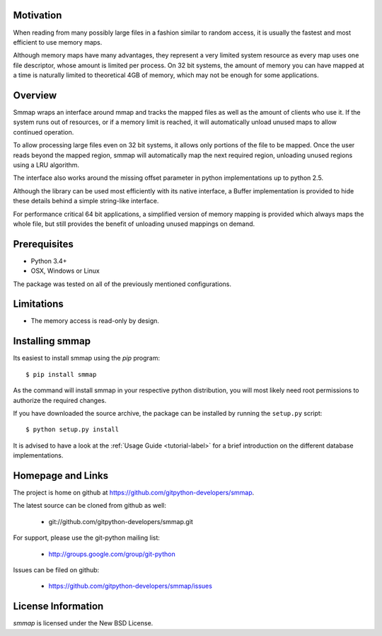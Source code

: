 ###########
Motivation
###########
When reading from many possibly large files in a fashion similar to random access, it is usually the fastest and most efficient to use memory maps.

Although memory maps have many advantages, they represent a very limited system resource as every map uses one file descriptor, whose amount is limited per process. On 32 bit systems, the amount of memory you can have mapped at a time is naturally limited to theoretical 4GB of memory, which may not be enough for some applications.

########
Overview
########

Smmap wraps an interface around mmap and tracks the mapped files as well as the amount of clients who use it. If the system runs out of resources, or if a memory limit is reached, it will automatically unload unused maps to allow continued operation.

To allow processing large files even on 32 bit systems, it allows only portions of the file to be mapped. Once the user reads beyond the mapped region, smmap will automatically map the next required region, unloading unused regions using a LRU algorithm.

The interface also works around the missing offset parameter in python implementations up to python 2.5.

Although the library can be used most efficiently with its native interface, a Buffer implementation is provided to hide these details behind a simple string-like interface.

For performance critical 64 bit applications, a simplified version of memory mapping is provided which always maps the whole file, but still provides the benefit of unloading unused mappings on demand.

#############
Prerequisites
#############
* Python 3.4+
* OSX, Windows or Linux

The package was tested on all of the previously mentioned configurations.

###########
Limitations
###########
* The memory access is read-only by design.

################
Installing smmap
################
Its easiest to install smmap using the *pip*  program::
    
    $ pip install smmap
    
As the command will install smmap in your respective python distribution, you will most likely need root permissions to authorize the required changes.

If you have downloaded the source archive, the package can be installed by running the ``setup.py`` script::
    
    $ python setup.py install

It is advised to have a look at the :ref:`Usage Guide <tutorial-label>` for a brief introduction on the different database implementations.

##################
Homepage and Links
##################
The project is home on github at `https://github.com/gitpython-developers/smmap <https://github.com/gitpython-developers/smmap>`_.

The latest source can be cloned from github as well:

 * git://github.com/gitpython-developers/smmap.git
 
 
For support, please use the git-python mailing list:

 * http://groups.google.com/group/git-python
 

Issues can be filed on github:

 * https://github.com/gitpython-developers/smmap/issues
 
###################
License Information
###################
*smmap* is licensed under the New BSD License.

.. _pip: http://www.pip-installer.org/en/latest/

